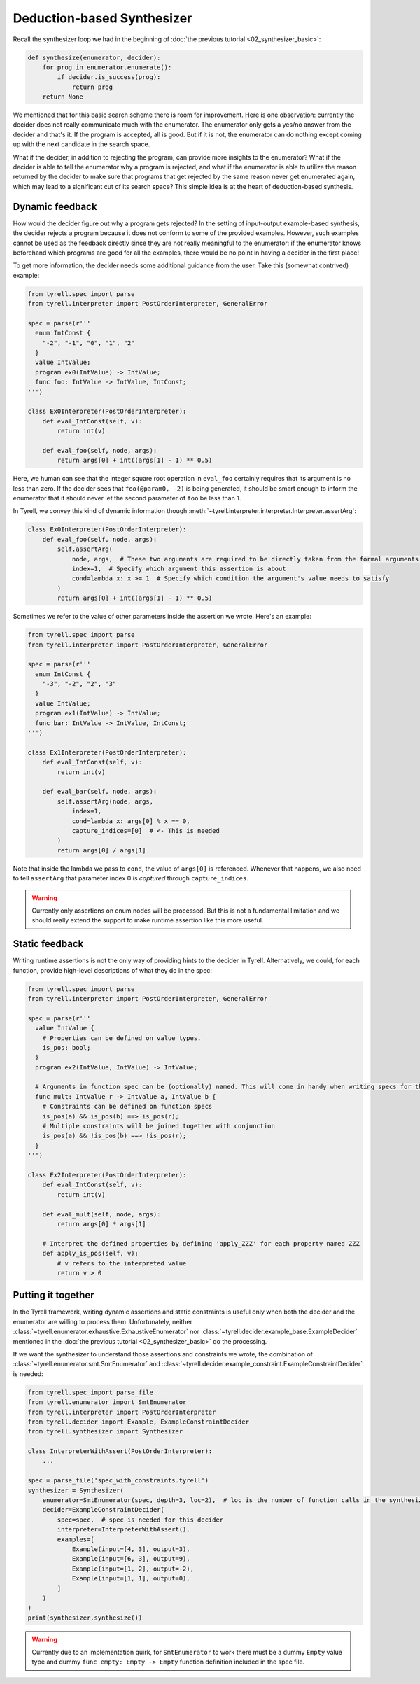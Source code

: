 ===========================
Deduction-based Synthesizer
===========================

Recall the synthesizer loop we had in the beginning of :doc:`the previous tutorial <02_synthesizer_basic>`:

.. code-block:: python
  
  def synthesize(enumerator, decider):
      for prog in enumerator.enumerate():
          if decider.is_success(prog):
              return prog
      return None

We mentioned that for this basic search scheme there is room for improvement. Here is one observation: currently the decider does not really communicate much with the enumerator. The enumerator only gets a yes/no answer from the decider and that's it. If the program is accepted, all is good. But if it is not, the enumerator can do nothing except coming up with the next candidate in the search space. 

What if the decider, in addition to rejecting the program, can provide more insights to the enumerator? What if the decider is able to tell the enumerator why a program is rejected, and what if the enumerator is able to utilize the reason returned by the decider to make sure that programs that get rejected by the same reason never get enumerated again, which may lead to a significant cut of its search space? This simple idea is at the heart of deduction-based synthesis.


Dynamic feedback
================

How would the decider figure out why a program gets rejected? In the setting of input-output example-based synthesis, the decider rejects a program because it does not conform to some of the provided examples. However, such examples cannot be used as the feedback directly since they are not really meaningful to the enumerator: if the enumerator knows beforehand which programs are good for all the examples, there would be no point in having a decider in the first place!

To get more information, the decider needs some additional guidance from the user. Take this (somewhat contrived) example:

.. code-block:: python

  from tyrell.spec import parse
  from tyrell.interpreter import PostOrderInterpreter, GeneralError

  spec = parse(r'''
    enum IntConst {
      "-2", "-1", "0", "1", "2"
    }
    value IntValue;
    program ex0(IntValue) -> IntValue;
    func foo: IntValue -> IntValue, IntConst;
  ''')

  class Ex0Interpreter(PostOrderInterpreter):
      def eval_IntConst(self, v):
          return int(v)

      def eval_foo(self, node, args):
          return args[0] + int((args[1] - 1) ** 0.5)

Here, we human can see that the integer square root operation in ``eval_foo`` certainly requires that its argument is no less than zero. If the decider sees that ``foo(@param0, -2)`` is being generated, it should be smart enough to inform the enumerator that it should never let the second parameter of ``foo`` be less than 1.

In Tyrell, we convey this kind of dynamic information though :meth:`~tyrell.interpreter.interpreter.Interpreter.assertArg`:

.. code-block:: python

  class Ex0Interpreter(PostOrderInterpreter):
      def eval_foo(self, node, args):
          self.assertArg(
              node, args,  # These two arguments are required to be directly taken from the formal arguments of eval_foo()
              index=1,  # Specify which argument this assertion is about
              cond=lambda x: x >= 1  # Specify which condition the argument's value needs to satisfy
          )
          return args[0] + int((args[1] - 1) ** 0.5)

Sometimes we refer to the value of other parameters inside the assertion we wrote. Here's an example:

.. code-block:: python

  from tyrell.spec import parse
  from tyrell.interpreter import PostOrderInterpreter, GeneralError

  spec = parse(r'''
    enum IntConst {
      "-3", "-2", "2", "3"
    }
    value IntValue;
    program ex1(IntValue) -> IntValue;
    func bar: IntValue -> IntValue, IntConst;
  ''')

  class Ex1Interpreter(PostOrderInterpreter):
      def eval_IntConst(self, v):
          return int(v)

      def eval_bar(self, node, args):
          self.assertArg(node, args,
              index=1,
              cond=lambda x: args[0] % x == 0,
              capture_indices=[0]  # <- This is needed
          )
          return args[0] / args[1]

Note that inside the lambda we pass to ``cond``, the value of ``args[0]`` is referenced. Whenever that happens, we also need to tell ``assertArg`` that parameter index 0 is *captured* through ``capture_indices``.

.. warning:: Currently only assertions on enum nodes will be processed. But this is not a fundamental limitation and we should really extend the support to make runtime assertion like this more useful.


Static feedback
===============

Writing runtime assertions is not the only way of providing hints to the decider in Tyrell. Alternatively, we could, for each function, provide high-level descriptions of what they do in the spec:

.. code-block:: python

  from tyrell.spec import parse
  from tyrell.interpreter import PostOrderInterpreter, GeneralError

  spec = parse(r'''
    value IntValue {
      # Properties can be defined on value types.
      is_pos: bool;
    }
    program ex2(IntValue, IntValue) -> IntValue;

    # Arguments in function spec can be (optionally) named. This will come in handy when writing specs for them.
    func mult: IntValue r -> IntValue a, IntValue b {
      # Constraints can be defined on function specs
      is_pos(a) && is_pos(b) ==> is_pos(r);
      # Multiple constraints will be joined together with conjunction
      is_pos(a) && !is_pos(b) ==> !is_pos(r);
    }
  ''')

  class Ex2Interpreter(PostOrderInterpreter):
      def eval_IntConst(self, v):
          return int(v)

      def eval_mult(self, node, args):
          return args[0] * args[1]

      # Interpret the defined properties by defining 'apply_ZZZ' for each property named ZZZ
      def apply_is_pos(self, v):
          # v refers to the interpreted value
          return v > 0


Putting it together
===================

In the Tyrell framework, writing dynamic assertions and static constraints is useful only when both the decider and the enumerator are willing to process them. Unfortunately, neither :class:`~tyrell.enumerator.exhaustive.ExhaustiveEnumerator` nor :class:`~tyrell.decider.example_base.ExampleDecider` mentioned in the :doc:`the previous tutorial <02_synthesizer_basic>` do the processing. 

If we want the synthesizer to understand those assertions and constraints we wrote, the combination of :class:`~tyrell.enumerator.smt.SmtEnumerator` and :class:`~tyrell.decider.example_constraint.ExampleConstraintDecider` is needed:

.. code-block:: python

  from tyrell.spec import parse_file
  from tyrell.enumerator import SmtEnumerator
  from tyrell.interpreter import PostOrderInterpreter
  from tyrell.decider import Example, ExampleConstraintDecider
  from tyrell.synthesizer import Synthesizer

  class InterpreterWithAssert(PostOrderInterpreter):
      ...

  spec = parse_file('spec_with_constraints.tyrell')
  synthesizer = Synthesizer(
      enumerator=SmtEnumerator(spec, depth=3, loc=2),  # loc is the number of function calls in the synthesized program
      decider=ExampleConstraintDecider(
          spec=spec,  # spec is needed for this decider
          interpreter=InterpreterWithAssert(),
          examples=[
              Example(input=[4, 3], output=3),
              Example(input=[6, 3], output=9),
              Example(input=[1, 2], output=-2),
              Example(input=[1, 1], output=0),
          ]
      )
  )
  print(synthesizer.synthesize())

.. warning:: Currently due to an implementation quirk, for ``SmtEnumerator`` to work there must be a dummy ``Empty`` value type and dummy ``func empty: Empty -> Empty`` function definition included in the spec file.
